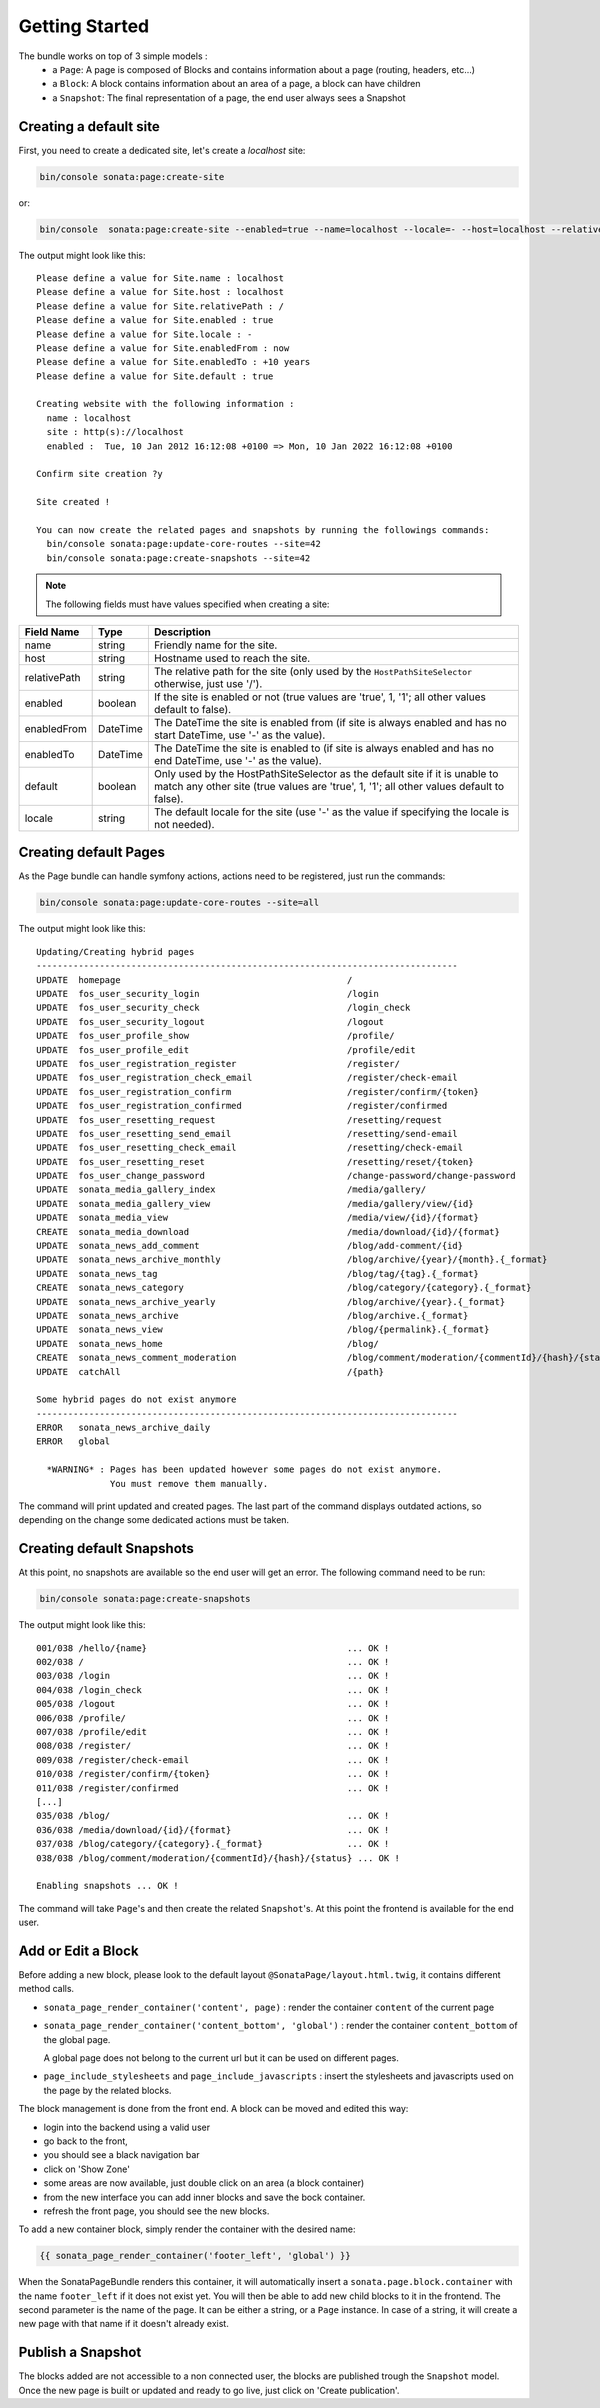 Getting Started
===============

The bundle works on top of 3 simple models :
 * a ``Page``\ : A page is composed of Blocks and contains information about a
   page (routing, headers, etc...)
 * a ``Block``\ : A block contains information about an area of a page, a block
   can have children
 * a ``Snapshot``\ : The final representation of a page, the end user always
   sees a Snapshot

Creating a default site
-----------------------

First, you need to create a dedicated site, let's create a `localhost` site:

.. code-block:: bash

    bin/console sonata:page:create-site

or:

.. code-block:: bash

    bin/console  sonata:page:create-site --enabled=true --name=localhost --locale=- --host=localhost --relativePath=/ --enabledFrom=now --enabledTo="+10 years" --default=true

The output might look like this::

    Please define a value for Site.name : localhost
    Please define a value for Site.host : localhost
    Please define a value for Site.relativePath : /
    Please define a value for Site.enabled : true
    Please define a value for Site.locale : -
    Please define a value for Site.enabledFrom : now
    Please define a value for Site.enabledTo : +10 years
    Please define a value for Site.default : true

    Creating website with the following information :
      name : localhost
      site : http(s)://localhost
      enabled :  Tue, 10 Jan 2012 16:12:08 +0100 => Mon, 10 Jan 2022 16:12:08 +0100

    Confirm site creation ?y

    Site created !

    You can now create the related pages and snapshots by running the followings commands:
      bin/console sonata:page:update-core-routes --site=42
      bin/console sonata:page:create-snapshots --site=42

.. note::

    The following fields must have values specified when creating a site:

+--------------+----------+-------------------------------------------------------------------------------+
| Field Name   | Type     | Description                                                                   |
+==============+==========+===============================================================================+
| name         | string   | Friendly name for the site.                                                   |
+--------------+----------+-------------------------------------------------------------------------------+
| host         | string   | Hostname used to reach the site.                                              |
+--------------+----------+-------------------------------------------------------------------------------+
| relativePath | string   | The relative path for the site (only used by the ``HostPathSiteSelector``     |
|              |          | otherwise, just use '/').                                                     |
+--------------+----------+-------------------------------------------------------------------------------+
| enabled      | boolean  | If the site is enabled or not (true values are 'true', 1, '1'; all other      |
|              |          | values default to false).                                                     |
+--------------+----------+-------------------------------------------------------------------------------+
| enabledFrom  | DateTime | The DateTime the site is enabled from (if site is always enabled and has no   |
|              |          | start DateTime, use '-' as the value).                                        |
+--------------+----------+-------------------------------------------------------------------------------+
| enabledTo    | DateTime | The DateTime the site is enabled to (if site is always enabled and has no     |
|              |          | end DateTime, use '-' as the value).                                          |
+--------------+----------+-------------------------------------------------------------------------------+
| default      | boolean  | Only used by the HostPathSiteSelector as the default site if it is unable to  |
|              |          | match any other site (true values are 'true', 1, '1'; all other values        |
|              |          | default to false).                                                            |
+--------------+----------+-------------------------------------------------------------------------------+
| locale       | string   | The default locale for the site (use '-' as the value if specifying the       |
|              |          | locale is not needed).                                                        |
+--------------+----------+-------------------------------------------------------------------------------+

Creating default Pages
----------------------

As the Page bundle can handle symfony actions, actions need to be registered, just run the commands:

.. code-block:: bash

    bin/console sonata:page:update-core-routes --site=all

The output might look like this::

    Updating/Creating hybrid pages
    --------------------------------------------------------------------------------
    UPDATE  homepage                                           /
    UPDATE  fos_user_security_login                            /login
    UPDATE  fos_user_security_check                            /login_check
    UPDATE  fos_user_security_logout                           /logout
    UPDATE  fos_user_profile_show                              /profile/
    UPDATE  fos_user_profile_edit                              /profile/edit
    UPDATE  fos_user_registration_register                     /register/
    UPDATE  fos_user_registration_check_email                  /register/check-email
    UPDATE  fos_user_registration_confirm                      /register/confirm/{token}
    UPDATE  fos_user_registration_confirmed                    /register/confirmed
    UPDATE  fos_user_resetting_request                         /resetting/request
    UPDATE  fos_user_resetting_send_email                      /resetting/send-email
    UPDATE  fos_user_resetting_check_email                     /resetting/check-email
    UPDATE  fos_user_resetting_reset                           /resetting/reset/{token}
    UPDATE  fos_user_change_password                           /change-password/change-password
    UPDATE  sonata_media_gallery_index                         /media/gallery/
    UPDATE  sonata_media_gallery_view                          /media/gallery/view/{id}
    UPDATE  sonata_media_view                                  /media/view/{id}/{format}
    CREATE  sonata_media_download                              /media/download/{id}/{format}
    UPDATE  sonata_news_add_comment                            /blog/add-comment/{id}
    UPDATE  sonata_news_archive_monthly                        /blog/archive/{year}/{month}.{_format}
    UPDATE  sonata_news_tag                                    /blog/tag/{tag}.{_format}
    CREATE  sonata_news_category                               /blog/category/{category}.{_format}
    UPDATE  sonata_news_archive_yearly                         /blog/archive/{year}.{_format}
    UPDATE  sonata_news_archive                                /blog/archive.{_format}
    UPDATE  sonata_news_view                                   /blog/{permalink}.{_format}
    UPDATE  sonata_news_home                                   /blog/
    CREATE  sonata_news_comment_moderation                     /blog/comment/moderation/{commentId}/{hash}/{status}
    UPDATE  catchAll                                           /{path}

    Some hybrid pages do not exist anymore
    --------------------------------------------------------------------------------
    ERROR   sonata_news_archive_daily
    ERROR   global

      *WARNING* : Pages has been updated however some pages do not exist anymore.
                  You must remove them manually.

The command will print updated and created pages. The last part of the command
displays outdated actions, so depending on the change some dedicated actions must
be taken.

Creating default Snapshots
--------------------------

At this point, no snapshots are available so the end user will get an error. The
following command need to be run:

.. code-block:: bash

    bin/console sonata:page:create-snapshots

The output might look like this::

    001/038 /hello/{name}                                      ... OK !
    002/038 /                                                  ... OK !
    003/038 /login                                             ... OK !
    004/038 /login_check                                       ... OK !
    005/038 /logout                                            ... OK !
    006/038 /profile/                                          ... OK !
    007/038 /profile/edit                                      ... OK !
    008/038 /register/                                         ... OK !
    009/038 /register/check-email                              ... OK !
    010/038 /register/confirm/{token}                          ... OK !
    011/038 /register/confirmed                                ... OK !
    [...]
    035/038 /blog/                                             ... OK !
    036/038 /media/download/{id}/{format}                      ... OK !
    037/038 /blog/category/{category}.{_format}                ... OK !
    038/038 /blog/comment/moderation/{commentId}/{hash}/{status} ... OK !

    Enabling snapshots ... OK !

The command will take ``Page``'s and then create the related ``Snapshot``'s.
At this point the frontend is available for the end user.

Add or Edit a Block
-------------------

Before adding a new block, please look to the default layout
``@SonataPage/layout.html.twig``, it contains different method calls.

* ``sonata_page_render_container('content', page)`` : render the container
  ``content`` of the current page
* ``sonata_page_render_container('content_bottom', 'global')`` : render the
  container ``content_bottom`` of the global page.

  A global page does not belong to the current url but it can be used on different pages.
* ``page_include_stylesheets`` and ``page_include_javascripts`` : insert the
  stylesheets and javascripts used on the page by the related blocks.

The block management is done from the front end. A block can be moved and
edited this way:

* login into the backend using a valid user
* go back to the front,
* you should see a black navigation bar
* click on 'Show Zone'
* some areas are now available, just double click on an area (a block container)
* from the new interface you can add inner blocks and save the bock container.
* refresh the front page, you should see the new blocks.

To add a new container block, simply render the container with the desired name:

.. code-block:: jinja

    {{ sonata_page_render_container('footer_left', 'global') }}

When the SonataPageBundle renders this container, it will automatically insert
a ``sonata.page.block.container`` with the name ``footer_left`` if it does not exist
yet. You will then be able to add new child blocks to it in the frontend. The
second parameter is the name of the page. It can be either a string, or a
``Page`` instance. In case of a string, it will create a new  page with that name
if it doesn't already exist.

Publish a Snapshot
------------------

The blocks added are not accessible to a non connected user, the blocks are
published trough the ``Snapshot`` model. Once the new page is built or
updated and ready to go live, just click on 'Create publication'.

